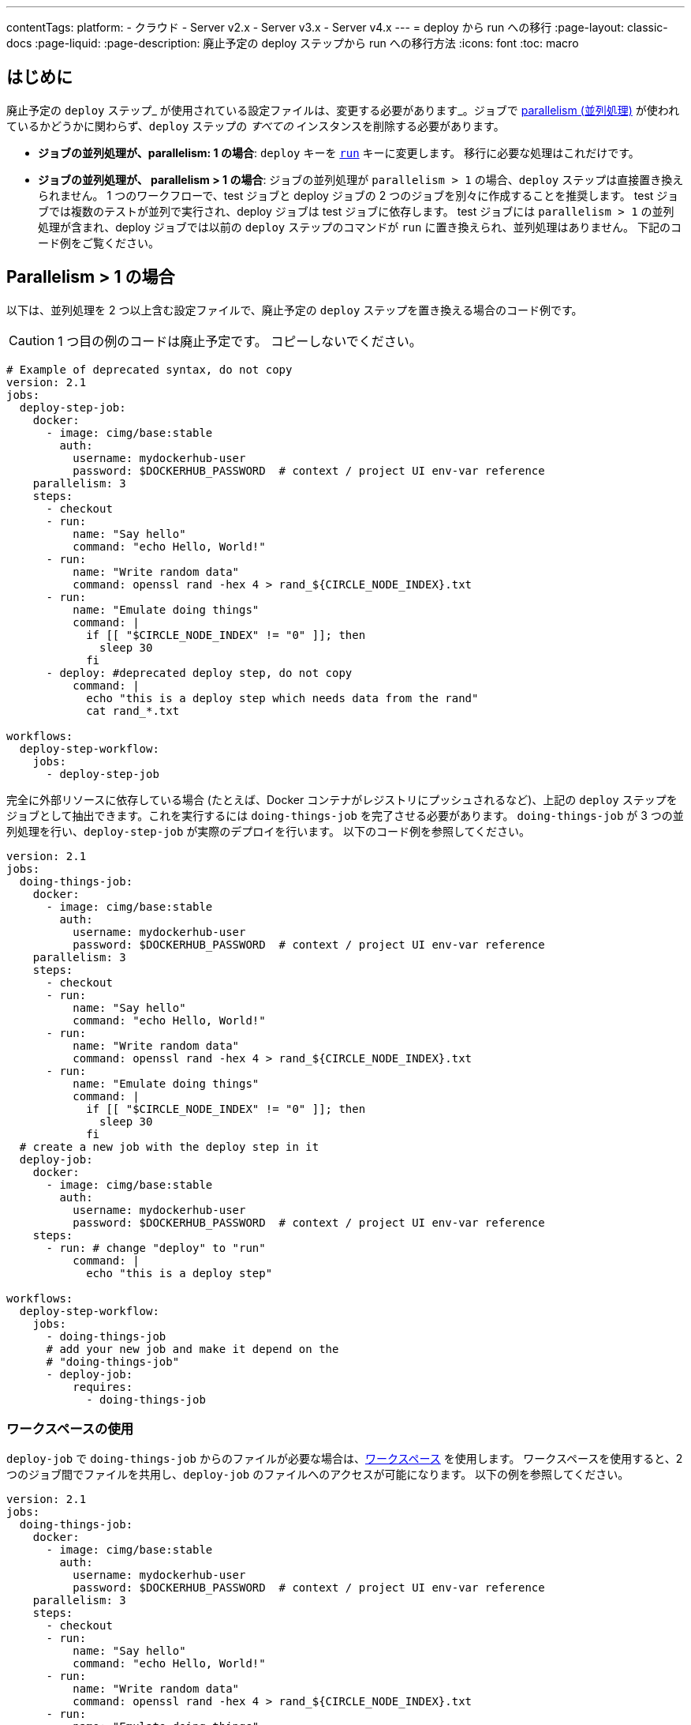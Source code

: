 ---

contentTags:
  platform:
  - クラウド
  - Server v2.x
  - Server v3.x
  - Server v4.x
---
= deploy から run への移行
:page-layout: classic-docs
:page-liquid:
:page-description: 廃止予定の deploy ステップから run への移行方法
:icons: font
:toc: macro

:toc-title:

[#introduction]
== はじめに

廃止予定の `deploy` ステップ_ が使用されている設定ファイルは、変更する必要があります_。ジョブで xref:parallelism-faster-jobs#[parallelism (並列処理)] が使われているかどうかに関わらず、`deploy` ステップの _すべての_ インスタンスを削除する必要があります。

- *ジョブの並列処理が、parallelism: 1 の場合*: `deploy` キーを xref:configuration-reference#run[`run`] キーに変更します。 移行に必要な処理はこれだけです。
- *ジョブの並列処理が、 parallelism > 1 の場合*: ジョブの並列処理が `parallelism > 1` の場合、`deploy` ステップは直接置き換えられません。
 1 つのワークフローで、test ジョブと deploy ジョブの 2 つのジョブを別々に作成することを推奨します。 test ジョブでは複数のテストが並列で実行され、deploy ジョブは test ジョブに依存します。 test ジョブには `parallelism > 1` の並列処理が含まれ、deploy ジョブでは以前の `deploy` ステップのコマンドが `run` に置き換えられ、並列処理はありません。 下記のコード例をご覧ください。

== Parallelism > 1 の場合

以下は、並列処理を 2 つ以上含む設定ファイルで、廃止予定の `deploy` ステップを置き換える場合のコード例です。

CAUTION: 1 つ目の例のコードは廃止予定です。 コピーしないでください。

```yml
# Example of deprecated syntax, do not copy
version: 2.1
jobs:
  deploy-step-job:
    docker:
      - image: cimg/base:stable
        auth:
          username: mydockerhub-user
          password: $DOCKERHUB_PASSWORD  # context / project UI env-var reference
    parallelism: 3
    steps:
      - checkout
      - run:
          name: "Say hello"
          command: "echo Hello, World!"
      - run:
          name: "Write random data"
          command: openssl rand -hex 4 > rand_${CIRCLE_NODE_INDEX}.txt
      - run:
          name: "Emulate doing things"
          command: |
            if [[ "$CIRCLE_NODE_INDEX" != "0" ]]; then
              sleep 30
            fi
      - deploy: #deprecated deploy step, do not copy
          command: |
            echo "this is a deploy step which needs data from the rand"
            cat rand_*.txt

workflows:
  deploy-step-workflow:
    jobs:
      - deploy-step-job
```

完全に外部リソースに依存している場合 (たとえば、Docker コンテナがレジストリにプッシュされるなど)、上記の `deploy` ステップをジョブとして抽出できます。これを実行するには `doing-things-job` を完了させる必要があります。 `doing-things-job` が 3 つの並列処理を行い、`deploy-step-job` が実際のデプロイを行います。 以下のコード例を参照してください。

```yml
version: 2.1
jobs:
  doing-things-job:
    docker:
      - image: cimg/base:stable
        auth:
          username: mydockerhub-user
          password: $DOCKERHUB_PASSWORD  # context / project UI env-var reference
    parallelism: 3
    steps:
      - checkout
      - run:
          name: "Say hello"
          command: "echo Hello, World!"
      - run:
          name: "Write random data"
          command: openssl rand -hex 4 > rand_${CIRCLE_NODE_INDEX}.txt
      - run:
          name: "Emulate doing things"
          command: |
            if [[ "$CIRCLE_NODE_INDEX" != "0" ]]; then
              sleep 30
            fi
  # create a new job with the deploy step in it
  deploy-job:
    docker:
      - image: cimg/base:stable
        auth:
          username: mydockerhub-user
          password: $DOCKERHUB_PASSWORD  # context / project UI env-var reference
    steps:
      - run: # change "deploy" to "run"
          command: |
            echo "this is a deploy step"

workflows:
  deploy-step-workflow:
    jobs:
      - doing-things-job
      # add your new job and make it depend on the
      # "doing-things-job"
      - deploy-job:
          requires:
            - doing-things-job
```

[#using-workspaces]
=== ワークスペースの使用

`deploy-job` で `doing-things-job` からのファイルが必要な場合は、xref:workspaces#[ワークスペース] を使用します。 ワークスペースを使用すると、2 つのジョブ間でファイルを共用し、`deploy-job` のファイルへのアクセスが可能になります。 以下の例を参照してください。

```yml
version: 2.1
jobs:
  doing-things-job:
    docker:
      - image: cimg/base:stable
        auth:
          username: mydockerhub-user
          password: $DOCKERHUB_PASSWORD  # context / project UI env-var reference
    parallelism: 3
    steps:
      - checkout
      - run:
          name: "Say hello"
          command: "echo Hello, World!"
      - run:
          name: "Write random data"
          command: openssl rand -hex 4 > rand_${CIRCLE_NODE_INDEX}.txt
      - run:
          name: "Emulate doing things"
          command: |
            if [[ "$CIRCLE_NODE_INDEX" != "0" ]]; then
              sleep 30
            fi
      # save the files your deploy step needs
      - persist_to_workspace:
          root: .     # relative path to our working directory
          paths:      # file globs which will be persisted to the workspace
           - rand_*

  deploy-job:
    docker:
      - image: cimg/base:stable
        auth:
          username: mydockerhub-user
          password: $DOCKERHUB_PASSWORD  # context / project UI env-var reference
    steps:
      # attach the files you persisted in the doing-things-job
      - attach_workspace:
          at: . # relative path to our working directory
      - run:
          command: |
            echo "this is a deploy step"

workflows:
  deploy-step-workflow:
    jobs:
      - doing-things-job
      - deploy-job:
          requires:
            - doing-things-job
```

このコード例では "fan-in" ワークフロー (詳細は xref:workflows#fan-outfan-in-workflow-example[ワークフロー] を参照) を効果的に使用しています。

WARNING: 廃止予定の `deploy` ステップのサポートは最終的に終了します。 CircleCI では、お客様が設定ファイルを移行する時間を十分に取る予定です。